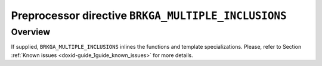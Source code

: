 .. index:: pair: BRKGA_MULTIPLE_INCLUSIONS; INLINE
.. _doxid-brkga__mp__ipr_8hpp_1a2eb6f9e0395b47b8d5e3eeae4fe0c116:

Preprocessor directive ``BRKGA_MULTIPLE_INCLUSIONS``
====================================================

Overview
~~~~~~~~

If supplied, ``BRKGA_MULTIPLE_INCLUSIONS`` inlines the functions and template
specializations. Please, refer to Section
:ref:`Known issues <doxid-guide_1guide_known_issues>`
for more details.


.. ref-code-block:: cpp
	:class: doxyrest-overview-code-block

	#ifdef BRKGA_MULTIPLE_INCLUSIONS
	#define :ref:`INLINE<doxid-brkga__mp__ipr_8hpp_1a2eb6f9e0395b47b8d5e3eeae4fe0c116>` inline
	#else
	#define INLINE
	#endif
